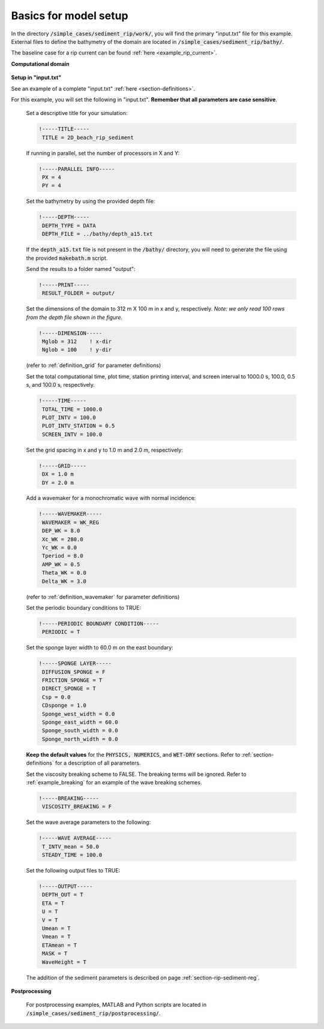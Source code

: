 .. _section-rip-sediment-basics:

Basics for model setup
######################

In the directory :code:`/simple_cases/sediment_rip/work/`, you will find the primary "input.txt" file for this example. External files to define the bathymetry of the domain are located in :code:`/simple_cases/sediment_rip/bathy/`.

The baseline case for a rip current can be found :ref:`here <example_rip_current>`.

**Computational domain**

.. figure:: images/simple_cases/depth_2rip.jpg
    :width: 300px
    :align: center
    :height: 350px
    :alt: alternate text
    :figclass: align-center

**Setup in "input.txt"**

See an example of a complete "input.txt" :ref:`here <section-definitions>`.

For this example, you will set the following in "input.txt". **Remember that all parameters are case sensitive**.

 Set a descriptive title for your simulation:

 .. code-block:: rest

        !-----TITLE-----
         TITLE = 2D_beach_rip_sediment

 If running in parallel, set the number of processors in X and Y:

 .. code-block:: rest

        !-----PARALLEL INFO-----
         PX = 4
         PY = 4

 Set the bathymetry by using the provided depth file:

 .. code-block:: rest

        !-----DEPTH-----
         DEPTH_TYPE = DATA
         DEPTH_FILE = ../bathy/depth_a15.txt

 If the :code:`depth_a15.txt` file is not present in the :code:`/bathy/` directory, you will need to generate the file using the provided :code:`makebath.m` script.

 Send the results to a folder named "output":

 .. code-block:: rest

        !-----PRINT-----
         RESULT_FOLDER = output/
  
 Set the dimensions of the domain to 312 m X 100 m in x and y, respectively. *Note: we only read 100 rows from the depth file shown in the figure*.

 .. code-block:: rest

        !-----DIMENSION-----
         Mglob = 312    ! x-dir
         Nglob = 100    ! y-dir

 (refer to :ref:`definition_grid` for parameter definitions)

 Set the total computational time, plot time, station printing interval, and screen interval to 1000.0 s, 100.0, 0.5 s, and 100.0 s, respectively.

 .. code-block:: rest

        !-----TIME-----
         TOTAL_TIME = 1000.0
         PLOT_INTV = 100.0
         PLOT_INTV_STATION = 0.5
         SCREEN_INTV = 100.0

 Set the grid spacing in x and y to 1.0 m and 2.0 m, respectively:

 .. code-block:: rest

        !-----GRID-----
         DX = 1.0 m
         DY = 2.0 m

 Add a wavemaker for a monochromatic wave with normal incidence:

 .. code-block:: rest

        !-----WAVEMAKER-----
         WAVEMAKER = WK_REG
         DEP_WK = 8.0
         Xc_WK = 280.0
         Yc_WK = 0.0
         Tperiod = 8.0
         AMP_WK = 0.5
         Theta_WK = 0.0
         Delta_WK = 3.0
         
 (refer to :ref:`definition_wavemaker` for parameter definitions)

 Set the periodic boundary conditions to TRUE:

 .. code-block:: rest

        !-----PERIODIC BOUNDARY CONDITION-----
         PERIODIC = T

 Set the sponge layer width to 60.0 m on the east boundary:

 .. code-block:: rest

        !-----SPONGE LAYER-----
         DIFFUSION_SPONGE = F
         FRICTION_SPONGE = T
         DIRECT_SPONGE = T
         Csp = 0.0
         CDsponge = 1.0
         Sponge_west_width = 0.0
         Sponge_east_width = 60.0
         Sponge_south_width = 0.0
         Sponge_north_width = 0.0

 **Keep the default values** for the :code:`PHYSICS, NUMERICS`, and :code:`WET-DRY` sections. Refer to :ref:`section-definitions` for a description of all parameters.

 Set the viscosity breaking scheme to FALSE. The breaking terms will be ignored. Refer to :ref:`example_breaking` for an example of the wave breaking schemes.

 .. code-block:: rest

        !-----BREAKING-----
         VISCOSITY_BREAKING = F

 Set the wave average parameters to the following:

 .. code-block:: rest

        !-----WAVE AVERAGE-----
         T_INTV_mean = 50.0
         STEADY_TIME = 100.0

 Set the following output files to TRUE:

 .. code-block:: rest

        !-----OUTPUT-----
         DEPTH_OUT = T
         ETA = T
         U = T
         V = T
         Umean = T
         Vmean = T
         ETAmean = T
         MASK = T
         WaveHeight = T
      
 The addition of the sediment parameters is described on page :ref:`section-rip-sediment-reg`.

**Postprocessing**

 For postprocessing examples, MATLAB and Python scripts are located in :code:`/simple_cases/sediment_rip/postprocessing/`.
